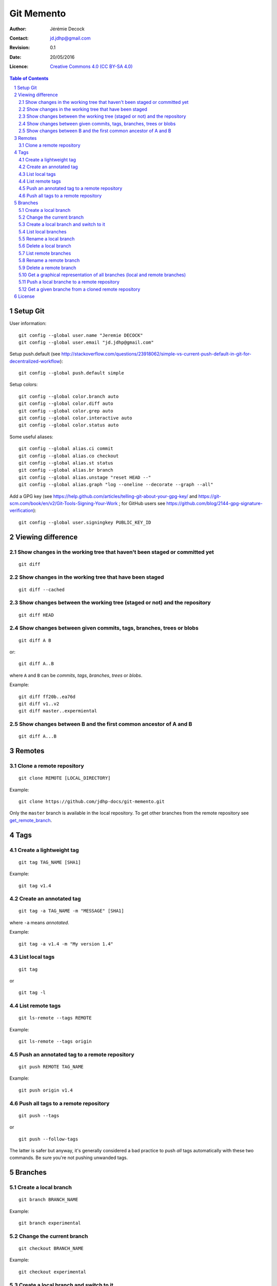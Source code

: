.. -*- coding: utf-8 -*-

===========
Git Memento
===========

:Author: Jérémie Decock
:Contact: jd.jdhp@gmail.com
:Revision: 0.1
:Date: 20/05/2016
:Licence: |CC BY-SA 4.0|_

.. ............................................................................

.. http://docutils.sourceforge.net/docs/ref/rst/directives.html#meta

.. meta::
    :author: Jérémie DECOCK
    :description: A git memento
    :keywords: git, github
    :copyright: Copyright (c) 2016 Jérémie DECOCK

.. ............................................................................

.. http://docutils.sourceforge.net/docs/ref/rst/directives.html#automatic-section-numbering

.. sectnum::

.. ............................................................................

.. raw:: latex

    \newpage

.. ............................................................................

.. http://docutils.sourceforge.net/docs/ref/rst/directives.html#table-of-contents

.. contents:: Table of Contents

.. ............................................................................

.. Break the page for rst2pdf

.. raw:: pdf

    PageBreak


.. Example:
.. git checkout english-version
.. ...
.. git add .
.. git commit -m "..."
.. git push origin english-version
.. git checkout master
.. git merge english-version
.. git push


Setup Git
=========

User information::

    git config --global user.name "Jeremie DECOCK"
    git config --global user.email "jd.jdhp@gmail.com"

Setup push.default (see http://stackoverflow.com/questions/23918062/simple-vs-current-push-default-in-git-for-decentralized-workflow)::

    git config --global push.default simple

Setup colors::

    git config --global color.branch auto
    git config --global color.diff auto
    git config --global color.grep auto
    git config --global color.interactive auto
    git config --global color.status auto

Some useful aliases::

    git config --global alias.ci commit
    git config --global alias.co checkout
    git config --global alias.st status
    git config --global alias.br branch
    git config --global alias.unstage "reset HEAD --"
    git config --global alias.graph "log --oneline --decorate --graph --all"

Add a GPG key (see https://help.github.com/articles/telling-git-about-your-gpg-key/ and https://git-scm.com/book/en/v2/Git-Tools-Signing-Your-Work ; for GitHub users see https://github.com/blog/2144-gpg-signature-verification)::

    git config --global user.signingkey PUBLIC_KEY_ID


Viewing difference
==================

.. TODO: improve the following title

Show changes in the working tree that haven't been staged or committed yet
--------------------------------------------------------------------------

::

    git diff

.. TODO: improve the following title

Show changes in the working tree that have been staged
------------------------------------------------------

::

    git diff --cached

.. TODO: improve the following title

Show changes between the working tree (staged or not) and the repository
------------------------------------------------------------------------

::

    git diff HEAD

.. TODO: improve the following title

Show changes between given commits, tags, branches, trees or blobs
------------------------------------------------------------------

::

    git diff A B

or::

    git diff A..B

where ``A`` and ``B`` can be *commits*, *tags*, *branches*, *trees* or *blobs*.

Example::

    git diff ff20b..ea76d
    git diff v1..v2
    git diff master..expermiental

Show changes between B and the first common ancestor of A and B
---------------------------------------------------------------

::

    git diff A...B

Remotes
=======

Clone a remote repository
-------------------------

::

    git clone REMOTE [LOCAL_DIRECTORY]

Example::

    git clone https://github.com/jdhp-docs/git-memento.git

Only the ``master`` branch is available in the local repository.
To get other branches from the remote repository see get_remote_branch_.


Tags
====

Create a lightweight tag
------------------------

::

    git tag TAG_NAME [SHA1]

Example::

    git tag v1.4


Create an annotated tag
-----------------------

::

    git tag -a TAG_NAME -m "MESSAGE" [SHA1]

where ``-a`` means *annotated*.

Example::

    git tag -a v1.4 -m "My version 1.4"


List local tags
---------------

::

    git tag

or

::

    git tag -l


List remote tags
----------------

::

    git ls-remote --tags REMOTE

Example::

    git ls-remote --tags origin

.. http://stackoverflow.com/questions/6294224/check-if-pushed-tag-is-on-the-git-remote

Push an annotated tag to a remote repository
--------------------------------------------

::

    git push REMOTE TAG_NAME

Example::

    git push origin v1.4

Push all tags to a remote repository
------------------------------------

::

    git push --tags

or

::

    git push --follow-tags

The latter is safer but anyway, it's generally considered a bad practice to
push *all* tags automatically with these two commands. Be sure you're not
pushing unwanded tags.


Branches
========

Create a local branch
---------------------

::

    git branch BRANCH_NAME

Example::

    git branch experimental

Change the current branch
-------------------------

::

    git checkout BRANCH_NAME

Example::

    git checkout experimental

Create a local branch and switch to it
--------------------------------------

::

    git checkout -b BRANCH_NAME

This is shorthand for::

    git branch BRANCH_NAME
    git checkout BRANCH_NAME

Example::

    git checkout -b experimental

List local branches
-------------------

::

    git branch

The current branch is the starred one.

Rename a local branch
---------------------

To rename any local branch::

    git branch -m OLD_NAME NEW_NAME

Example::

    git branch -m experimental testing

To rename the current branch::

    git branch -m NEW_NAME

Example::

    git branch testing

Delete a local branch
---------------------

.. TODO

For branches merged with the current branch::

    git branch -d BRANCH_NAME

Example::

    git branch -d experimental

For branches not merged with the current branch (dangerous)::

    git branch -D BRANCH_NAME

Example::

    git branch -D experimental

List remote branches
--------------------

::

    git branch -a REMOTE

Example::

    git branch -a origin

.. http://stackoverflow.com/questions/67699/clone-all-remote-branches-with-git

Rename a remote branch
----------------------

TODO

.. http://stackoverflow.com/questions/4753888/git-renaming-branches-remotely

Delete a remote branch
----------------------

.. TODO

For branches merged with the current branch::

    git push REMOTE --delete BRANCH_NAME

or::

    git push REMOTE :<BRANCH_NAME>

Example::

    git push origin --delete experimental

.. https://git-scm.com/book/en/v2/Git-Branching-Remote-Branches#Deleting-Remote-Branches
.. http://stackoverflow.com/questions/2003505/delete-a-git-branch-both-locally-and-remotely


Get a graphical representation of all branches (local and remote branches)
--------------------------------------------------------------------------

::

    git log --oneline --decorate --graph --all

or::

    gitk --all


Push a local branche to a remote repository
-------------------------------------------

::

    git checkout LOCAL_BRANCH_NAME
    git push REMOTE REMOTE_BRANCH_NAME

Example::

    git checkout experimental
    git push origin experimental

.. TODO: define what is an upstream...

To automatically set ``REMOTE REMOTE_BRANCH_NAME`` as *upstream* for the
current local branch (check the difference with ``git branch -vva``)::

    git checkout LOCAL_BRANCH_NAME
    git push -u REMOTE REMOTE_BRANCH_NAME

Once upstream is set for the current local branch, there is no need to specify
``REMOTE_BRANCH_NAME`` for a ``git push``/``git push``::

    git push REMOTE

Example::

    git checkout experimental
    git push -u origin experimental
    ...
    git push origin


.. _get_remote_branch:

Get a given branche from a cloned remote repository
---------------------------------------------------

::

    git checkout -b LOCAL_BRANCH_NAME REMOTE/REMOTE_BRANCH_NAME

Example::

    git checkout -b experimental origin/experimental

.. http://stackoverflow.com/questions/67699/clone-all-remote-branches-with-git


.. ............................................................................

.. Break the page for rst2pdf

.. raw:: pdf

    PageBreak

.. Break the page for Latex

.. raw:: latex

    \newpage

License
=======

|CC BY-SA 4.0 image|_

*Git Memento*
written by `Jérémie Decock`_
is provided under the terms and conditions of the |CC BY-SA 4.0|_ license.

.. ............................................................................

.. _Git Memento: http://www.jdhp.org/tutorials_en.html#git-memento
.. _Jérémie Decock: http://www.jdhp.org/

.. |CC BY-SA 4.0| replace:: Creative Commons 4.0 (CC BY-SA 4.0)
.. _CC BY-SA 4.0: http://creativecommons.org/licenses/by-sa/4.0/

.. |CC BY-SA 4.0 image| image:: ./images/cc_by_sa_80x15.png
.. _CC BY-SA 4.0 image: http://creativecommons.org/licenses/by-sa/4.0/
